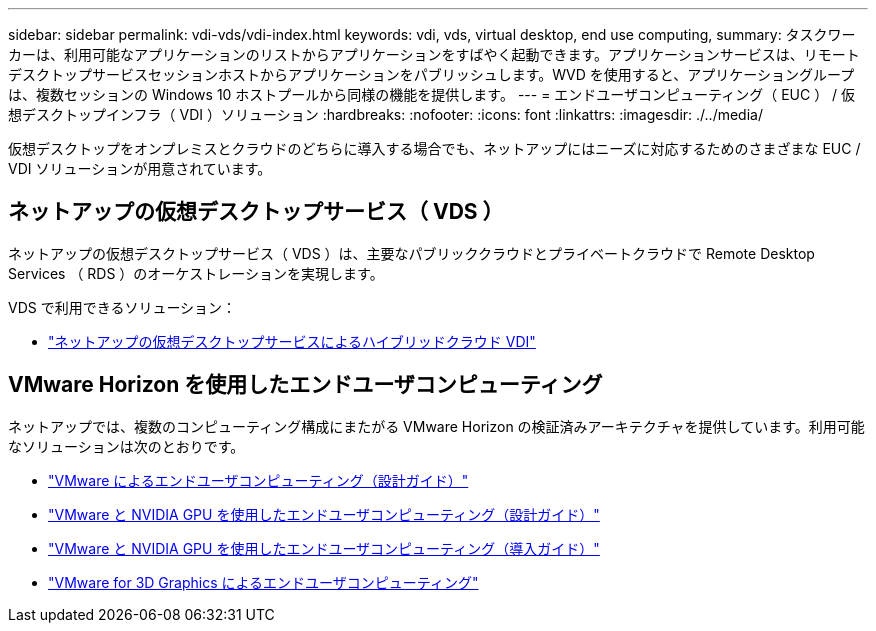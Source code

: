 ---
sidebar: sidebar 
permalink: vdi-vds/vdi-index.html 
keywords: vdi, vds, virtual desktop, end use computing, 
summary: タスクワーカーは、利用可能なアプリケーションのリストからアプリケーションをすばやく起動できます。アプリケーションサービスは、リモートデスクトップサービスセッションホストからアプリケーションをパブリッシュします。WVD を使用すると、アプリケーショングループは、複数セッションの Windows 10 ホストプールから同様の機能を提供します。 
---
= エンドユーザコンピューティング（ EUC ） / 仮想デスクトップインフラ（ VDI ）ソリューション
:hardbreaks:
:nofooter: 
:icons: font
:linkattrs: 
:imagesdir: ./../media/


[role="lead"]
仮想デスクトップをオンプレミスとクラウドのどちらに導入する場合でも、ネットアップにはニーズに対応するためのさまざまな EUC / VDI ソリューションが用意されています。



== ネットアップの仮想デスクトップサービス（ VDS ）

ネットアップの仮想デスクトップサービス（ VDS ）は、主要なパブリッククラウドとプライベートクラウドで Remote Desktop Services （ RDS ）のオーケストレーションを実現します。

VDS で利用できるソリューション：

* link:hcvdivds_hybrid_cloud_vdi_with_virtual_desktop_service.html["ネットアップの仮想デスクトップサービスによるハイブリッドクラウド VDI"]




== VMware Horizon を使用したエンドユーザコンピューティング

ネットアップでは、複数のコンピューティング構成にまたがる VMware Horizon の検証済みアーキテクチャを提供しています。利用可能なソリューションは次のとおりです。

* link:https://www.netapp.com/pdf.html?item=/media/7121-nva1132design.pdf["VMware によるエンドユーザコンピューティング（設計ガイド）"]
* link:https://www.netapp.com/us/media/nva-1129-design.pdf["VMware と NVIDIA GPU を使用したエンドユーザコンピューティング（設計ガイド）"]
* link:https://www.netapp.com/us/media/nva-1129-deploy.pdf["VMware と NVIDIA GPU を使用したエンドユーザコンピューティング（導入ガイド）"]
* link:https://www.netapp.com/us/media/tr-4792.pdf["VMware for 3D Graphics によるエンドユーザコンピューティング"]

